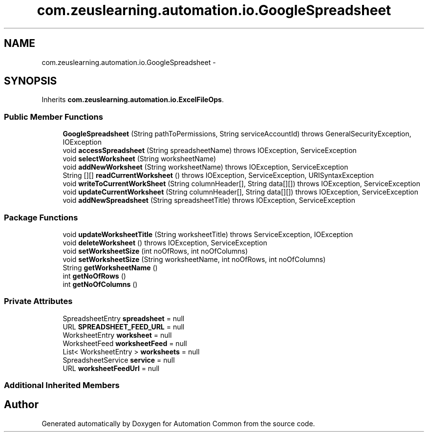 .TH "com.zeuslearning.automation.io.GoogleSpreadsheet" 3 "Fri Mar 9 2018" "Automation Common" \" -*- nroff -*-
.ad l
.nh
.SH NAME
com.zeuslearning.automation.io.GoogleSpreadsheet \- 
.SH SYNOPSIS
.br
.PP
.PP
Inherits \fBcom\&.zeuslearning\&.automation\&.io\&.ExcelFileOps\fP\&.
.SS "Public Member Functions"

.in +1c
.ti -1c
.RI "\fBGoogleSpreadsheet\fP (String pathToPermissions, String serviceAccountId)  throws GeneralSecurityException, IOException "
.br
.ti -1c
.RI "void \fBaccessSpreadsheet\fP (String spreadsheetName)  throws IOException, ServiceException "
.br
.ti -1c
.RI "void \fBselectWorksheet\fP (String worksheetName)"
.br
.ti -1c
.RI "void \fBaddNewWorksheet\fP (String worksheetName)  throws IOException, ServiceException "
.br
.ti -1c
.RI "String [][] \fBreadCurrentWorksheet\fP ()  throws IOException, ServiceException, URISyntaxException "
.br
.ti -1c
.RI "void \fBwriteToCurrentWorkSheet\fP (String columnHeader[], String data[][])  throws IOException, ServiceException "
.br
.ti -1c
.RI "void \fBupdateCurrentWorksheet\fP (String columnHeader[], String data[][])  throws IOException, ServiceException "
.br
.ti -1c
.RI "void \fBaddNewSpreadsheet\fP (String spreadsheetTitle)  throws IOException, ServiceException "
.br
.in -1c
.SS "Package Functions"

.in +1c
.ti -1c
.RI "void \fBupdateWorksheetTitle\fP (String worksheetTitle)  throws ServiceException, IOException "
.br
.ti -1c
.RI "void \fBdeleteWorksheet\fP ()  throws IOException, ServiceException "
.br
.ti -1c
.RI "void \fBsetWorksheetSize\fP (int noOfRows, int noOfColumns)"
.br
.ti -1c
.RI "void \fBsetWorksheetSize\fP (String worksheetName, int noOfRows, int noOfColumns)"
.br
.ti -1c
.RI "String \fBgetWorksheetName\fP ()"
.br
.ti -1c
.RI "int \fBgetNoOfRows\fP ()"
.br
.ti -1c
.RI "int \fBgetNoOfColumns\fP ()"
.br
.in -1c
.SS "Private Attributes"

.in +1c
.ti -1c
.RI "SpreadsheetEntry \fBspreadsheet\fP = null"
.br
.ti -1c
.RI "URL \fBSPREADSHEET_FEED_URL\fP = null"
.br
.ti -1c
.RI "WorksheetEntry \fBworksheet\fP = null"
.br
.ti -1c
.RI "WorksheetFeed \fBworksheetFeed\fP = null"
.br
.ti -1c
.RI "List< WorksheetEntry > \fBworksheets\fP = null"
.br
.ti -1c
.RI "SpreadsheetService \fBservice\fP = null"
.br
.ti -1c
.RI "URL \fBworksheetFeedUrl\fP = null"
.br
.in -1c
.SS "Additional Inherited Members"


.SH "Author"
.PP 
Generated automatically by Doxygen for Automation Common from the source code\&.
